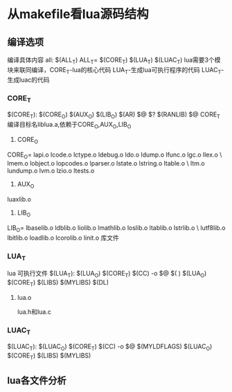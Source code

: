 
* 从makefile看lua源码结构
** 编译选项
编译具体内容
all:	$(ALL_T)
ALL_T= $(CORE_T) $(LUA_T) $(LUAC_T)
lua需要3个模块来联同编译，CORE_T-lua的核心代码 LUA_T-生成lua可执行程序的代码 LUAC_T-生成luac的代码
*** CORE_T
$(CORE_T): $(CORE_O) $(AUX_O) $(LIB_O)
	$(AR) $@ $?
	$(RANLIB) $@
CORE_T 编译目标名liblua.a,依赖于CORE_O,AUX_O,LIB_O
1. CORE_O
CORE_O=	lapi.o lcode.o lctype.o ldebug.o ldo.o ldump.o lfunc.o lgc.o llex.o \
	lmem.o lobject.o lopcodes.o lparser.o lstate.o lstring.o ltable.o \
	ltm.o lundump.o lvm.o lzio.o ltests.o


2. AUX_O
luaxlib.o
3. LIB_O
LIB_O=	lbaselib.o ldblib.o liolib.o lmathlib.o loslib.o ltablib.o lstrlib.o \
	lutf8lib.o lbitlib.o loadlib.o lcorolib.o linit.o
库文件
*** LUA_T
lua 可执行文件
$(LUA_T): $(LUA_O) $(CORE_T)
$(CC) -o $@ $(
) $(LUA_O) $(CORE_T) $(LIBS) $(MYLIBS) $(DL)
**** lua.o
lua.h和lua.c

*** LUAC_T
$(LUAC_T): $(LUAC_O) $(CORE_T)
$(CC) -o $@ $(MYLDFLAGS) $(LUAC_O) $(CORE_T) $(LIBS) $(MYLIBS)

** lua各文件分析